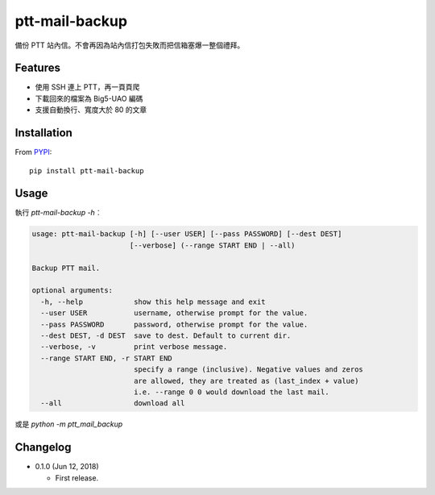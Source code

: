 ptt-mail-backup
===============

.. image:: https://travis-ci.org/eight04/ptt-mail-backup.svg?branch=master
    :target: https://travis-ci.org/eight04/ptt-mail-backup
    
.. image:: https://codecov.io/gh/eight04/pyWorker/branch/master/graph/badge.svg
  :target: https://codecov.io/gh/eight04/pyWorker

備份 PTT 站內信。不會再因為站內信打包失敗而把信箱塞爆一整個禮拜。

Features
--------

* 使用 SSH 連上 PTT，再一頁頁爬
* 下載回來的檔案為 Big5-UAO 編碼
* 支援自動換行、寬度大於 80 的文章

Installation
------------

From `PYPI <https://pypi.org/project/ptt-mail-backup/>`__:

::

  pip install ptt-mail-backup

Usage
-----

執行 `ptt-mail-backup -h`︰

.. code:: python

  usage: ptt-mail-backup [-h] [--user USER] [--pass PASSWORD] [--dest DEST]
                         [--verbose] (--range START END | --all)

  Backup PTT mail.

  optional arguments:
    -h, --help            show this help message and exit
    --user USER           username, otherwise prompt for the value.
    --pass PASSWORD       password, otherwise prompt for the value.
    --dest DEST, -d DEST  save to dest. Default to current dir.
    --verbose, -v         print verbose message.
    --range START END, -r START END
                          specify a range (inclusive). Negative values and zeros
                          are allowed, they are treated as (last_index + value)
                          i.e. --range 0 0 would download the last mail.
    --all                 download all
    
或是 `python -m ptt_mail_backup`

      
Changelog
---------

* 0.1.0 (Jun 12, 2018)

  - First release.
